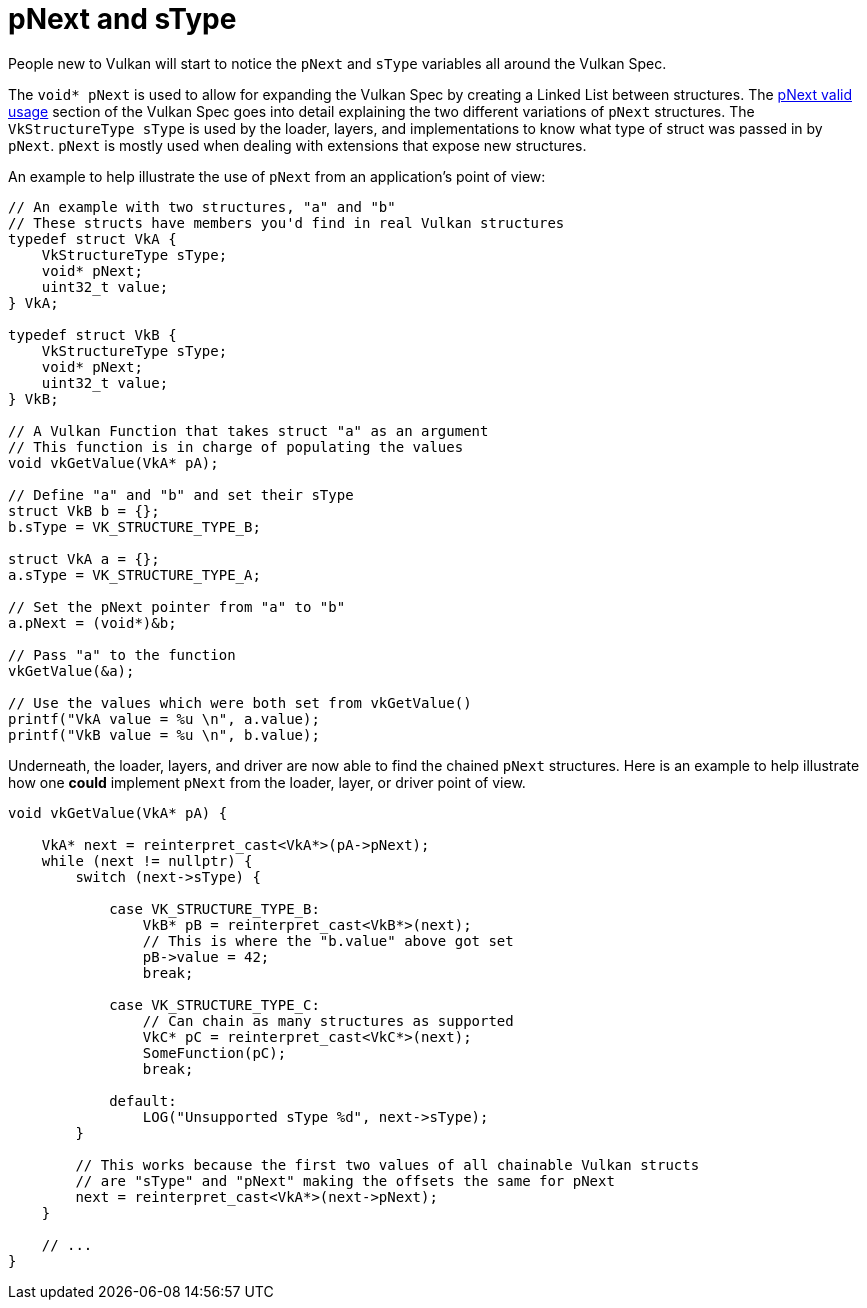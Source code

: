 // Copyright 2019-2021 The Khronos Group, Inc.
// SPDX-License-Identifier: CC-BY-4.0

= pNext and sType

People new to Vulkan will start to notice the `pNext` and `sType` variables all around the Vulkan Spec.

The `void* pNext` is used to allow for expanding the Vulkan Spec by creating a Linked List between structures. The link:https://www.khronos.org/registry/vulkan/specs/1.2/html/vkspec.html#fundamentals-validusage-pNext[pNext valid usage] section of the Vulkan Spec goes into detail explaining the two different variations of `pNext` structures. The `VkStructureType sType` is used by the loader, layers, and implementations to know what type of struct was passed in by `pNext`. `pNext` is mostly used when dealing with extensions that expose new structures.

An example to help illustrate the use of `pNext` from an application's point of view:

[source,cpp]
----
// An example with two structures, "a" and "b"
// These structs have members you'd find in real Vulkan structures
typedef struct VkA {
    VkStructureType sType;
    void* pNext;
    uint32_t value;
} VkA;

typedef struct VkB {
    VkStructureType sType;
    void* pNext;
    uint32_t value;
} VkB;

// A Vulkan Function that takes struct "a" as an argument
// This function is in charge of populating the values
void vkGetValue(VkA* pA);

// Define "a" and "b" and set their sType
struct VkB b = {};
b.sType = VK_STRUCTURE_TYPE_B;

struct VkA a = {};
a.sType = VK_STRUCTURE_TYPE_A;

// Set the pNext pointer from "a" to "b"
a.pNext = (void*)&b;

// Pass "a" to the function
vkGetValue(&a);

// Use the values which were both set from vkGetValue()
printf("VkA value = %u \n", a.value);
printf("VkB value = %u \n", b.value);
----

Underneath, the loader, layers, and driver are now able to find the chained `pNext` structures. Here is an example to help illustrate how one **could** implement `pNext` from the loader, layer, or driver point of view.

[source,cpp]
----
void vkGetValue(VkA* pA) {

    VkA* next = reinterpret_cast<VkA*>(pA->pNext);
    while (next != nullptr) {
        switch (next->sType) {

            case VK_STRUCTURE_TYPE_B:
                VkB* pB = reinterpret_cast<VkB*>(next);
                // This is where the "b.value" above got set
                pB->value = 42;
                break;

            case VK_STRUCTURE_TYPE_C:
                // Can chain as many structures as supported
                VkC* pC = reinterpret_cast<VkC*>(next);
                SomeFunction(pC);
                break;

            default:
                LOG("Unsupported sType %d", next->sType);
        }

        // This works because the first two values of all chainable Vulkan structs
        // are "sType" and "pNext" making the offsets the same for pNext
        next = reinterpret_cast<VkA*>(next->pNext);
    }

    // ...
}
----
